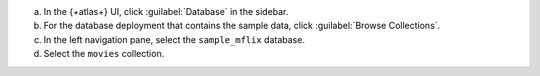 a. In the {+atlas+} UI, click :guilabel:`Database` in the sidebar.
#. For the database deployment that contains the sample data,
   click :guilabel:`Browse Collections`.
#. In the left navigation pane, select the
   ``sample_mflix`` database.
#. Select the ``movies`` collection.
